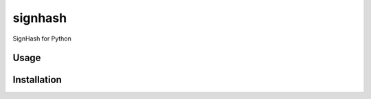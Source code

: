 signhash
========

.. image:: https://img.shields.io/pypi/pyversions/signhash.svg
    :target: https://pypi.python.org/pypi/signhash
    :alt: Latest PyPI version

.. image:: https://travis-ci.org/SignHash/signhash-cli.svg?branch=master
   :target: https://travis-ci.org/SignHash/signhash-cli
   :alt: Latest Travis CI build status

SignHash for Python

Usage
-----

Installation
------------
